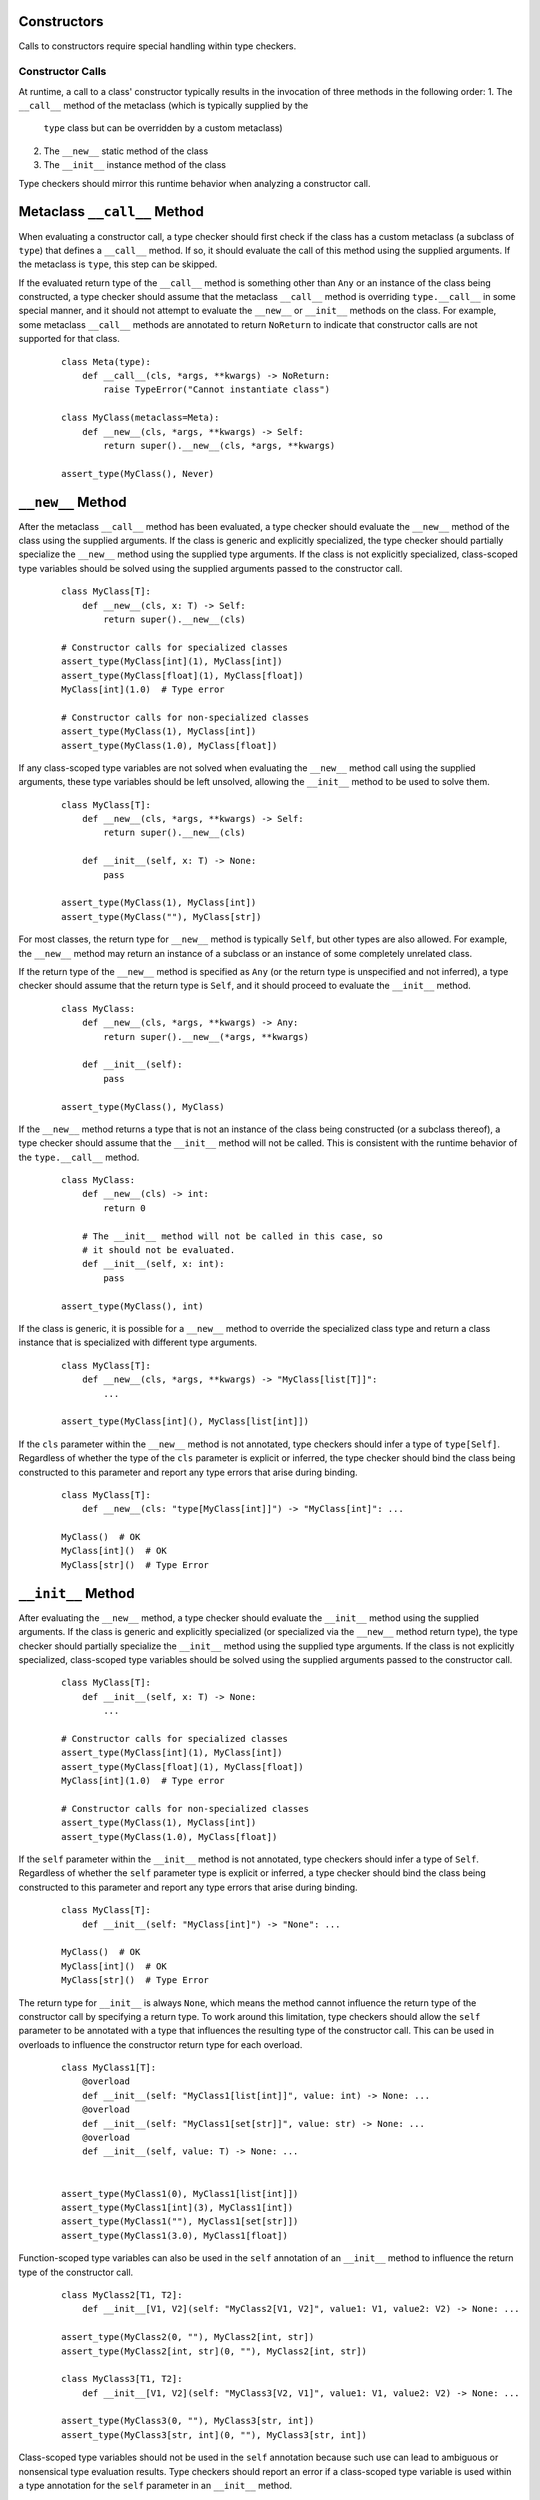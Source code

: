 Constructors
============

Calls to constructors require special handling within type checkers.

Constructor Calls
-----------------

At runtime, a call to a class' constructor typically results in the invocation of
three methods in the following order:
1. The ``__call__`` method of the metaclass (which is typically supplied by the
  ``type`` class but can be overridden by a custom metaclass)
2. The ``__new__`` static method of the class
3. The ``__init__`` instance method of the class

Type checkers should mirror this runtime behavior when analyzing a constructor
call.

Metaclass ``__call__`` Method
=============================

When evaluating a constructor call, a type checker should first check if the
class has a custom metaclass (a subclass of ``type``) that defines a ``__call__``
method. If so, it should evaluate the call of this method using the supplied
arguments. If the metaclass is ``type``, this step can be skipped.

If the evaluated return type of the ``__call__`` method is something other than
``Any`` or an instance of the class being constructed, a type checker should
assume that the metaclass ``__call__`` method is overriding ``type.__call__``
in some special manner, and it should not attempt to evaluate the ``__new__``
or ``__init__`` methods on the class. For example, some metaclass ``__call__``
methods are annotated to return ``NoReturn`` to indicate that constructor
calls are not supported for that class.

  ::

    class Meta(type):
        def __call__(cls, *args, **kwargs) -> NoReturn:
            raise TypeError("Cannot instantiate class")

    class MyClass(metaclass=Meta):
        def __new__(cls, *args, **kwargs) -> Self:
            return super().__new__(cls, *args, **kwargs)

    assert_type(MyClass(), Never)


``__new__`` Method
==================

After the metaclass ``__call__`` method has been evaluated, a type checker
should evaluate the ``__new__`` method of the class using the supplied arguments.
If the class is generic and explicitly specialized, the type checker
should partially specialize the ``__new__`` method using the supplied type
arguments. If the class is not explicitly specialized, class-scoped type
variables should be solved using the supplied arguments passed to the constructor
call.

  ::

    class MyClass[T]:
        def __new__(cls, x: T) -> Self:
            return super().__new__(cls)

    # Constructor calls for specialized classes
    assert_type(MyClass[int](1), MyClass[int])
    assert_type(MyClass[float](1), MyClass[float])
    MyClass[int](1.0)  # Type error

    # Constructor calls for non-specialized classes
    assert_type(MyClass(1), MyClass[int])
    assert_type(MyClass(1.0), MyClass[float])

If any class-scoped type variables are not solved when evaluating the ``__new__``
method call using the supplied arguments, these type variables should be left
unsolved, allowing the ``__init__`` method to be used to solve them.

  ::

      class MyClass[T]:
          def __new__(cls, *args, **kwargs) -> Self:
              return super().__new__(cls)

          def __init__(self, x: T) -> None:
              pass

      assert_type(MyClass(1), MyClass[int])
      assert_type(MyClass(""), MyClass[str])

For most classes, the return type for ``__new__`` method is typically ``Self``,
but other types are also allowed. For example, the ``__new__`` method may return
an instance of a subclass or an instance of some completely unrelated class.

If the return type of the ``__new__`` method is specified as ``Any`` (or the
return type is unspecified and not inferred), a type checker should
assume that the return type is ``Self``, and it should proceed to evaluate the
``__init__`` method.

  ::

    class MyClass:
        def __new__(cls, *args, **kwargs) -> Any:
            return super().__new__(*args, **kwargs)

        def __init__(self):
            pass

    assert_type(MyClass(), MyClass)

If the ``__new__`` method returns a type that is not an instance of the class
being constructed (or a subclass thereof), a type checker should assume that
the ``__init__`` method will not be called. This is consistent with the runtime
behavior of the ``type.__call__`` method.

  ::

    class MyClass:
        def __new__(cls) -> int:
            return 0

        # The __init__ method will not be called in this case, so
        # it should not be evaluated.
        def __init__(self, x: int):
            pass

    assert_type(MyClass(), int)

If the class is generic, it is possible for a ``__new__`` method to override
the specialized class type and return a class instance that is specialized
with different type arguments.

  ::

    class MyClass[T]:
        def __new__(cls, *args, **kwargs) -> "MyClass[list[T]]":
            ...

    assert_type(MyClass[int](), MyClass[list[int]])

If the ``cls`` parameter within the ``__new__`` method is not annotated, type
checkers should infer a type of ``type[Self]``. Regardless of whether the
type of the ``cls`` parameter is explicit or inferred, the type checker should
bind the class being constructed to this parameter and report any type errors
that arise during binding.

  ::

    class MyClass[T]:
        def __new__(cls: "type[MyClass[int]]") -> "MyClass[int]": ...

    MyClass()  # OK
    MyClass[int]()  # OK
    MyClass[str]()  # Type Error


``__init__`` Method
===================

After evaluating the ``__new__`` method, a type checker should evaluate the
``__init__`` method using the supplied arguments. If the class is
generic and explicitly specialized (or specialized via the ``__new__`` method
return type), the type checker should partially specialize the ``__init__``
method using the supplied type arguments. If the class is not explicitly
specialized, class-scoped type variables should be solved using the supplied
arguments passed to the constructor call.

  ::

    class MyClass[T]:
        def __init__(self, x: T) -> None:
            ...

    # Constructor calls for specialized classes
    assert_type(MyClass[int](1), MyClass[int])
    assert_type(MyClass[float](1), MyClass[float])
    MyClass[int](1.0)  # Type error

    # Constructor calls for non-specialized classes
    assert_type(MyClass(1), MyClass[int])
    assert_type(MyClass(1.0), MyClass[float])

If the ``self`` parameter within the ``__init__`` method is not annotated, type
checkers should infer a type of ``Self``. Regardless of whether the ``self``
parameter type is explicit or inferred, a type checker should bind the class
being constructed to this parameter and report any type errors that arise
during binding.

  ::

    class MyClass[T]:
        def __init__(self: "MyClass[int]") -> "None": ...

    MyClass()  # OK
    MyClass[int]()  # OK
    MyClass[str]()  # Type Error

The return type for ``__init__`` is always ``None``, which means the
method cannot influence the return type of the constructor call by specifying
a return type. To work around this limitation, type checkers should allow
the ``self`` parameter to be annotated with a type that influences the resulting
type of the constructor call. This can be used in overloads to influence the
constructor return type for each overload.

  ::

    class MyClass1[T]:
        @overload
        def __init__(self: "MyClass1[list[int]]", value: int) -> None: ...
        @overload
        def __init__(self: "MyClass1[set[str]]", value: str) -> None: ...
        @overload
        def __init__(self, value: T) -> None: ...


    assert_type(MyClass1(0), MyClass1[list[int]])
    assert_type(MyClass1[int](3), MyClass1[int])
    assert_type(MyClass1(""), MyClass1[set[str]])
    assert_type(MyClass1(3.0), MyClass1[float])


Function-scoped type variables can also be used in the ``self``
annotation of an ``__init__`` method to influence the return type of the
constructor call.

  ::

    class MyClass2[T1, T2]:
        def __init__[V1, V2](self: "MyClass2[V1, V2]", value1: V1, value2: V2) -> None: ...

    assert_type(MyClass2(0, ""), MyClass2[int, str])
    assert_type(MyClass2[int, str](0, ""), MyClass2[int, str])

    class MyClass3[T1, T2]:
        def __init__[V1, V2](self: "MyClass3[V2, V1]", value1: V1, value2: V2) -> None: ...

    assert_type(MyClass3(0, ""), MyClass3[str, int])
    assert_type(MyClass3[str, int](0, ""), MyClass3[str, int])


Class-scoped type variables should not be used in the ``self`` annotation
because such use can lead to ambiguous or nonsensical type evaluation results.
Type checkers should report an error if a class-scoped type variable is used
within a type annotation for the ``self`` parameter in an ``__init__`` method.

  ::

    class MyClass4[T1, T2]:
        # The ``self`` annotation should result in a type error
        def __init__(self: "MyClass4[T2, T1]") -> None: ...


Constructor Calls for type[T]
-----------------------------

When a value of type ``type[T]`` (where ``T`` is a type variable or a concrete
class) is called, a type checker should evaluate the constructor call as if
it is being made on the class ``T`` (or the class that represents the upper bound
of type variable ``T``). This means the type checker should use the ``__call__``
method of ``T``'s metaclass and the ``__new__`` and ``__init__`` methods of ``T``
to evaluate the constructor call.

It should be noted that such code could be unsafe because The type ``type[T]``
may represent subclasses of ``T``, and those subclasses could redefine the
``__new__`` and ``__init__`` methods in a way that is incompatible with the
base class. Likewise, the metaclass of ``T`` could redefine the ``__call__``
method in a way that is incompatible with the base metaclass.


Specialization During Construction
----------------------------------

As discussed above, if a class is generic and not explicitly specialized, its
type variables should be solved using the arguments passed to the ``__new__``
and ``__init__`` methods. If one or more type variables are not solved during
these method evaluations, they should take on their default values.

  ::

    T1 = TypeVar("T1")
    T2 = TypeVar("T2")
    T3 = TypeVar("T3", default=str)

    class MyClass1(Generic[T1, T2]):
        def __new__(cls, x: T1) -> Self: ...

    assert_type(MyClass1(1), MyClass1[int, Any])

    class MyClass2(Generic[T1, T3]):
        def __new__(cls, x: T1) -> Self: ...

    assert_type(MyClass2(1), MyClass2[int, str])


Converting a Constructor to Callable
------------------------------------

Class objects are callable, which means they are compatible with callable types.

  ::

    def accepts_callable[**P, R](cb: Callable[P, R]) -> Callable[P, R]:
        return cb

    class MyClass:
        def __init__(self, x: int) -> None:
            pass

    reveal_type(accepts_callable(MyClass))  # ``def (x: int) -> MyClass``

When converting a class to a callable type, a type checker should use the
following rules:

1. If the class defines an ``__init__`` method or inherits an ``__init__`` 
   method from a base class other than ``object``, the callable type should be
   synthesized from the parameters of the ``__init__`` method after it is bound
   to the class instance. The return type of the synthesized callable should be
   the class itself.

2. If the class does not define or inherit an ``__init__`` method from a base
   class other than the ``object`` class, the callable type should be synthesized
   from the parameters of the ``__new__`` method after it is bound to the class.
   The return type of the synthesized callable should come from the bound
   ``__new__`` method.

  ::

    class A:
        pass
    
    class B:
        def __new__(cls, *args, **kwargs) -> Self:
            ...

        def __init__(self, x: int) -> None:
            ...
      
    class C:
        def __new__(cls, x: int) -> int:
            ...

    reveal_type(accepts_callable(A))  # ``def () -> A``
    reveal_type(accepts_callable(B))  # ``def (x: int) -> B``
    reveal_type(accepts_callable(C))  # ``def (x: int) -> int``


If the ``__init__`` or ``__new__`` method is overloaded, the callable
type should be synthesized from the overloads. The resulting callable type
itself will be overloaded.

  ::

    class MyClass:
        @overload
        def __init__(self, x: int) -> None: ...
        @overload
        def __init__(self, x: str) -> None: ...

    reveal_type(accepts_callable(MyClass))  # overload of ``def (x: int) -> MyClass`` and ``def (x: str) -> MyClass``


If the class is generic, the synthesized callable should include any class-scoped
type parameters that appear within the signature, but these type parameters should
be converted to function-scoped type parameters for the callable.
Any function-scoped type parameters in the ``__init__`` or ``__new__``
method should also be included as function-scoped type parameters in the synthesized
callable.

  ::

    class MyClass[T]:
        def __init__[V](self, x: T, y: list[V], z: V) -> None: ...

    reveal_type(accepts_callable(MyClass))  # ``def [T, V] (x: T, y: list[V], z: V) -> MyClass[T]``


